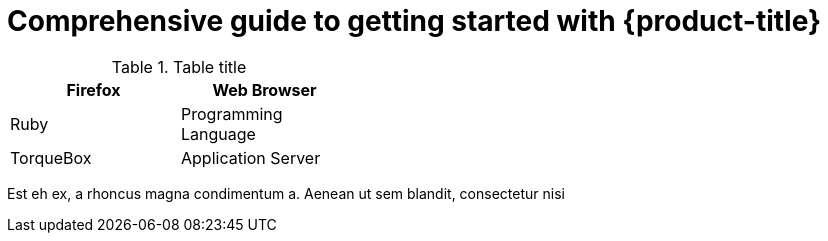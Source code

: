 :_content-type: ASSEMBLY
[id="rosa-getting-started"]
= Comprehensive guide to getting started with {product-title}

.Table title
[cols=2*, width="40%", options="header"]
|====
|Firefox
|Web Browser

|Ruby
|Programming Language

|TorqueBox
|Application Server
|====

//vale-fixture
Est eh ex, a rhoncus magna condimentum a. Aenean ut sem blandit, consectetur nisi
